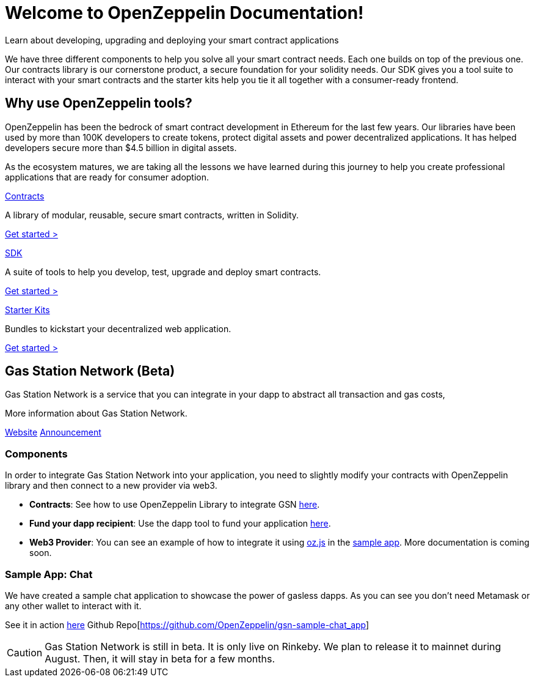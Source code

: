 = Welcome to OpenZeppelin Documentation!

Learn about developing, upgrading and deploying your smart contract applications

We have three different components to help you solve all your smart contract needs. Each one builds on top of the previous one. Our contracts library is our cornerstone product, a secure foundation for your solidity needs. Our SDK gives you a tool suite to interact with your smart contracts and the starter kits help you tie it all together with a consumer-ready frontend.


== Why use OpenZeppelin tools?

OpenZeppelin has been the bedrock of smart contract development in Ethereum for the last few years. Our libraries have been used by more than 100K developers to create tokens, protect digital assets and power decentralized applications. It has helped developers secure more than $4.5 billion in digital assets.

As the ecosystem matures, we are taking all the lessons we have learned during this journey to help you create professional applications that are ready for consumer adoption.

[.card.card-contracts]
.xref:contracts::index.adoc[Contracts]
--
A library of modular, reusable, secure smart contracts, written in Solidity.

[.card-cta]#xref:contracts::index.adoc[Get started >]#
--

[.card.card-sdk]
.xref:sdk::index.adoc[SDK]
--
A suite of tools to help you develop, test, upgrade and deploy smart contracts.

[.card-cta]#xref:sdk::index.adoc[Get started >]#
--

[.card.card-starter-kits]
.xref:starter-kits::index.adoc[Starter Kits]
--
Bundles to kickstart your decentralized web application.

[.card-cta]#xref:starter-kits::index.adoc[Get started >]#
--

== Gas Station Network (Beta)

Gas Station Network is a service that you can integrate in your dapp to abstract all transaction and gas costs,

More information about Gas Station Network.

https://gifted-mayer-c163b8.netlify.com/[Website]
https://medium.com/@rrecuero/eth-onboarding-solution-90607fb81380[Announcement]

=== Components
In order to integrate Gas Station Network into your application, you need to slightly modify your contracts with OpenZeppelin library and then connect to a new provider via web3.

* *Contracts*: See how to use OpenZeppelin Library to integrate GSN https://docs.openzeppelin.com/contracts/2.x/gsn[here].
* *Fund your dapp recipient*: Use the dapp tool to fund your application https://gifted-mayer-c163b8.netlify.com/recipients[here].
* *Web3 Provider*: You can see an example of how to integrate it using https://github.com/OpenZeppelin/openzeppelin-network.js[oz.js] in the https://github.com/OpenZeppelin/gsn-sample-chat_app/blob/master/client/src/App.js[sample app]. More documentation is coming soon.

=== Sample App: Chat
We have created a sample chat application to showcase the power of gasless dapps. As you can see you don't need Metamask or any other wallet to interact with it.

See it in action https://gsn-chat-app.openzeppelin.com/[here]
Github Repo[https://github.com/OpenZeppelin/gsn-sample-chat_app]

CAUTION: Gas Station Network is still in beta. It is only live on Rinkeby. We plan to release it to mainnet during August. Then, it will stay in beta for a few months.
